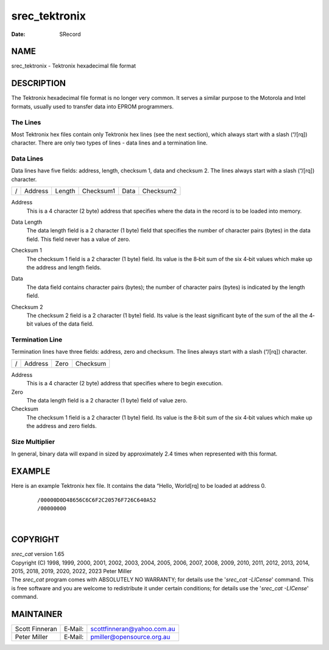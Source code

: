 ==============
srec_tektronix
==============

:Date:   SRecord

NAME
====

srec_tektronix - Tektronix hexadecimal file format

DESCRIPTION
===========

The Tektronix hexadecimal file format is no longer very common. It
serves a similar purpose to the Motorola and Intel formats, usually used
to transfer data into EPROM programmers.

The Lines
---------

| Most Tektronix hex files contain only Tektronix hex lines (see the
  next section), which always start with a slash (“/[rq]) character.
  There are only two types of lines - data lines and a termination line.

Data Lines
----------

Data lines have five fields: address, length, checksum 1, data and
checksum 2. The lines always start with a slash (“/[rq]) character.

= ======= ====== ========= ==== =========
/ Address Length Checksum1 Data Checksum2
= ======= ====== ========= ==== =========

Address
   This is a 4 character (2 byte) address that specifies where the data
   in the record is to be loaded into memory.

Data Length
   The data length field is a 2 character (1 byte) field that specifies
   the number of character pairs (bytes) in the data field. This field
   never has a value of zero.

Checksum 1
   The checksum 1 field is a 2 character (1 byte) field. Its value is
   the 8‐bit sum of the six 4‐bit values which make up the address and
   length fields.

Data
   The data field contains character pairs (bytes); the number of
   character pairs (bytes) is indicated by the length field.

Checksum 2
   | The checksum 2 field is a 2 character (1 byte) field. Its value is
     the least significant byte of the sum of the all the 4‐bit values
     of the data field.

Termination Line
----------------

Termination lines have three fields: address, zero and checksum. The
lines always start with a slash (“/[rq]) character.

= ======= ==== ========
/ Address Zero Checksum
= ======= ==== ========

Address
   This is a 4 character (2 byte) address that specifies where to begin
   execution.

Zero
   The data length field is a 2 character (1 byte) field of value zero.

Checksum
   The checksum 1 field is a 2 character (1 byte) field. Its value is
   the 8‐bit sum of the six 4‐bit values which make up the address and
   zero fields.

Size Multiplier
---------------

| In general, binary data will expand in sized by approximately 2.4
  times when represented with this format.

EXAMPLE
=======

Here is an example Tektronix hex file. It contains the data “Hello,
World[rq] to be loaded at address 0.

   ::

      /00000D0D48656C6C6F2C20576F726C640A52
      /00000000

| 

COPYRIGHT
=========

| *srec_cat* version 1.65
| Copyright (C) 1998, 1999, 2000, 2001, 2002, 2003, 2004, 2005, 2006,
  2007, 2008, 2009, 2010, 2011, 2012, 2013, 2014, 2015, 2018, 2019,
  2020, 2022, 2023 Peter Miller

| The *srec_cat* program comes with ABSOLUTELY NO WARRANTY; for details
  use the '*srec_cat -LICense*' command. This is free software and you
  are welcome to redistribute it under certain conditions; for details
  use the '*srec_cat -LICense*' command.

MAINTAINER
==========

============== ======= ==========================
Scott Finneran E‐Mail: scottfinneran@yahoo.com.au
Peter Miller   E‐Mail: pmiller@opensource.org.au
============== ======= ==========================
